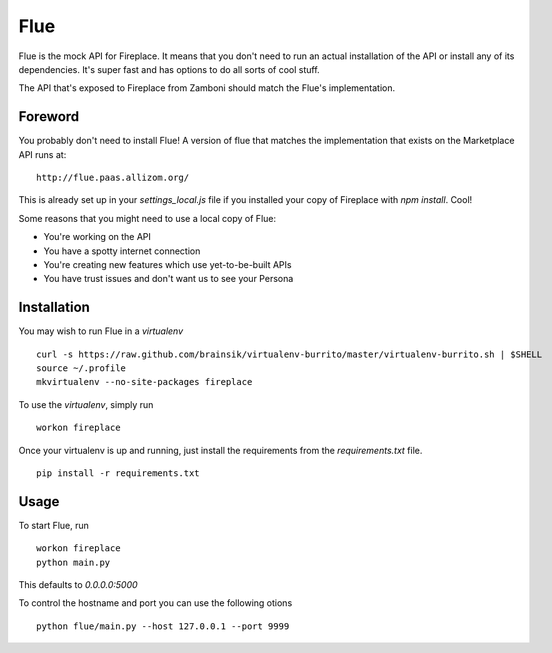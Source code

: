 Flue
====

Flue is the mock API for Fireplace. It means that you don't need to run an
actual installation of the API or install any of its dependencies. It's super
fast and has options to do all sorts of cool stuff.

The API that's exposed to Fireplace from Zamboni should match the Flue's
implementation.


Foreword
--------

You probably don't need to install Flue! A version of flue that matches the
implementation that exists on the Marketplace API runs at: ::

    http://flue.paas.allizom.org/

This is already set up in your `settings_local.js` file if you installed your
copy of Fireplace with `npm install`. Cool!

Some reasons that you might need to use a local copy of Flue:

* You're working on the API
* You have a spotty internet connection
* You're creating new features which use yet-to-be-built APIs
* You have trust issues and don't want us to see your Persona


Installation
------------

You may wish to run Flue in a `virtualenv` ::

    curl -s https://raw.github.com/brainsik/virtualenv-burrito/master/virtualenv-burrito.sh | $SHELL
    source ~/.profile
    mkvirtualenv --no-site-packages fireplace


To use the `virtualenv`, simply run ::

    workon fireplace


Once your virtualenv is up and running, just install the requirements from the
`requirements.txt` file. ::

    pip install -r requirements.txt


Usage
-----

To start Flue, run ::

    workon fireplace
    python main.py


This defaults to `0.0.0.0:5000`

To control the hostname and port you can use the following otions ::

    python flue/main.py --host 127.0.0.1 --port 9999
